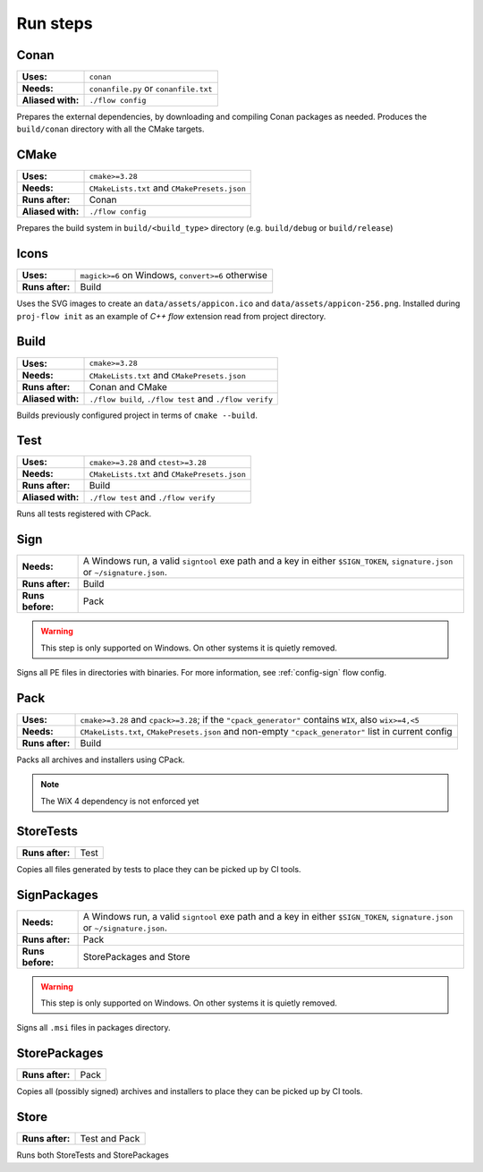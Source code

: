 Run steps
=========

Conan
-----

+-------------------+---------------------------------------+
| **Uses:**         | ``conan``                             |
+-------------------+---------------------------------------+
| **Needs:**        | ``conanfile.py`` or ``conanfile.txt`` |
+-------------------+---------------------------------------+
| **Aliased with:** | ``./flow config``                     |
+-------------------+---------------------------------------+

Prepares the external dependencies, by downloading and compiling Conan packages
as needed. Produces the ``build/conan`` directory with all the CMake targets.

CMake
-----

+-------------------+----------------------------------------------+
| **Uses:**         | ``cmake>=3.28``                              |
+-------------------+----------------------------------------------+
| **Needs:**        | ``CMakeLists.txt`` and ``CMakePresets.json`` |
+-------------------+----------------------------------------------+
| **Runs after:**   | Conan                                        |
+-------------------+----------------------------------------------+
| **Aliased with:** | ``./flow config``                            |
+-------------------+----------------------------------------------+

Prepares the build system in ``build/<build_type>`` directory (e.g.
``build/debug`` or ``build/release``)

Icons
-----

+-------------------+---------------------------+
| **Uses:**         | ``magick>=6`` on Windows, |
|                   | ``convert>=6`` otherwise  |
+-------------------+---------------------------+
| **Runs after:**   | Build                     |
+-------------------+---------------------------+

Uses the SVG images to create an ``data/assets/appicon.ico`` and
``data/assets/appicon-256.png``. Installed during ``proj-flow init`` as an
example of *C++ flow* extension read from project directory.

Build
-----

+-------------------+----------------------------------------------+
| **Uses:**         | ``cmake>=3.28``                              |
+-------------------+----------------------------------------------+
| **Needs:**        | ``CMakeLists.txt`` and ``CMakePresets.json`` |
+-------------------+----------------------------------------------+
| **Runs after:**   | Conan and CMake                              |
+-------------------+----------------------------------------------+
| **Aliased with:** | ``./flow build``, ``./flow test``            |
|                   | and ``./flow verify``                        |
+-------------------+----------------------------------------------+

Builds previously configured project in terms of ``cmake --build``.

Test
----

+-------------------+----------------------------------------------+
| **Uses:**         | ``cmake>=3.28`` and ``ctest>=3.28``          |
+-------------------+----------------------------------------------+
| **Needs:**        | ``CMakeLists.txt`` and ``CMakePresets.json`` |
+-------------------+----------------------------------------------+
| **Runs after:**   | Build                                        |
+-------------------+----------------------------------------------+
| **Aliased with:** | ``./flow test`` and ``./flow verify``        |
+-------------------+----------------------------------------------+

Runs all tests registered with CPack.

Sign
----

+-------------------+------------------------------------------------+
| **Needs:**        | A Windows run, a valid ``signtool`` exe path   |
|                   | and a key in either ``$SIGN_TOKEN``,           |
|                   | ``signature.json`` or ``~/signature.json``.    |
+-------------------+------------------------------------------------+
| **Runs after:**   | Build                                          |
+-------------------+------------------------------------------------+
| **Runs before:**  | Pack                                           |
+-------------------+------------------------------------------------+

.. warning::

    This step is only supported on Windows. On other systems it is
    quietly removed.

Signs all PE files in directories with binaries. For more information, see
:ref:`config-sign` flow config.

Pack
----

+-------------------+-------------------------------------------+
| **Uses:**         | ``cmake>=3.28`` and ``cpack>=3.28``;      |
|                   | if the ``"cpack_generator"`` contains     |
|                   | ``WIX``, also ``wix>=4,<5``               |
+-------------------+-------------------------------------------+
| **Needs:**        | ``CMakeLists.txt``, ``CMakePresets.json`` |
|                   | and non-empty ``"cpack_generator"`` list  |
|                   | in current config                         |
+-------------------+-------------------------------------------+
| **Runs after:**   | Build                                     |
+-------------------+-------------------------------------------+

Packs all archives and installers using CPack.

.. note::

    The WiX 4 dependency is not enforced yet


StoreTests
----------

+-------------------+------+
| **Runs after:**   | Test |
+-------------------+------+

Copies all files generated by tests to place they can be picked up by CI tools.

SignPackages
------------

+-------------------+------------------------------------------------+
| **Needs:**        | A Windows run, a valid ``signtool`` exe path   |
|                   | and a key in either ``$SIGN_TOKEN``,           |
|                   | ``signature.json`` or ``~/signature.json``.    |
+-------------------+------------------------------------------------+
| **Runs after:**   | Pack                                           |
+-------------------+------------------------------------------------+
| **Runs before:**  | StorePackages and Store                        |
+-------------------+------------------------------------------------+

.. warning::

    This step is only supported on Windows. On other systems it is
    quietly removed.

Signs all ``.msi`` files in packages directory.


StorePackages
-------------

+-------------------+------+
| **Runs after:**   | Pack |
+-------------------+------+

Copies all (possibly signed) archives and installers to place they can be picked
up by CI tools.

Store
-----

+-------------------+---------------+
| **Runs after:**   | Test and Pack |
+-------------------+---------------+

Runs both StoreTests and StorePackages

